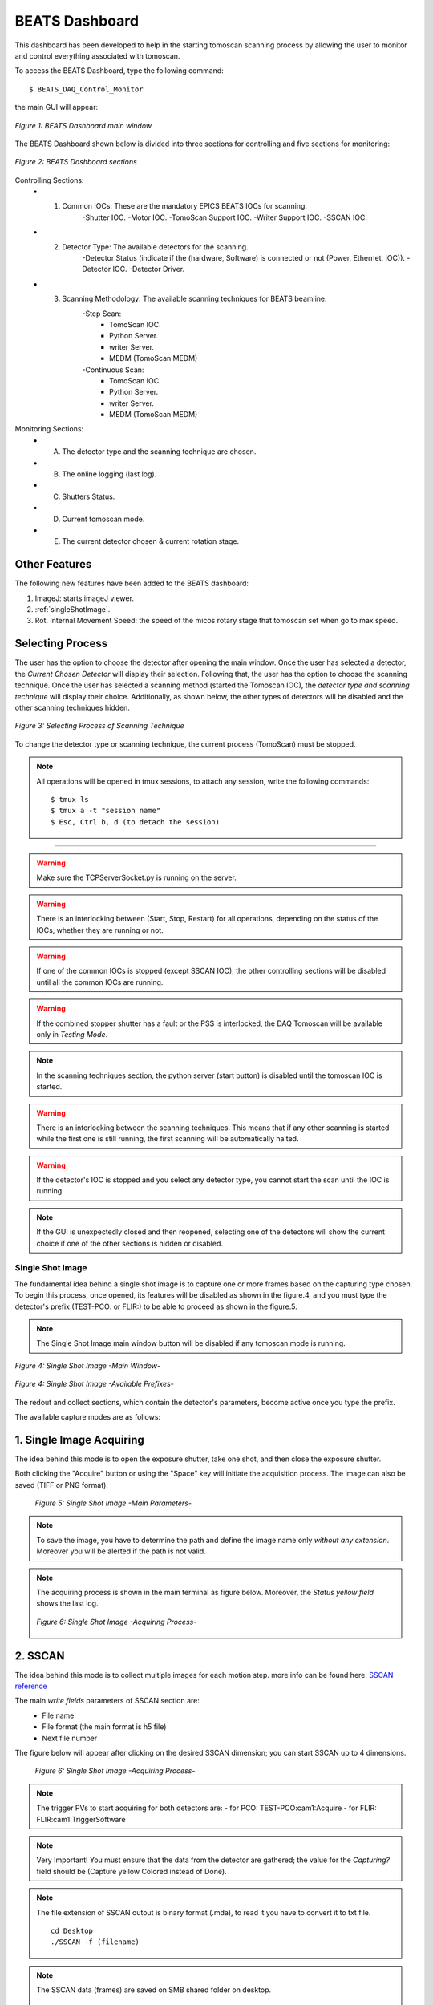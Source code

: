 .. _dashboard:


BEATS Dashboard
================

This dashboard has been developed to help in the starting tomoscan scanning process by allowing the user to monitor and control everything associated with tomoscan.

To access the BEATS Dashboard, type the following command:
::

	$ BEATS_DAQ_Control_Monitor


the main GUI will appear:

.. figure:: /img/dashboard.png
	:align: center
	:alt: BEATS_Dashboard GUI

	*Figure 1: BEATS Dashboard main window*

The BEATS Dashboard shown below is divided into three sections for controlling and five sections for monitoring:

.. figure:: /img/dashboard_sections.png
	:align: center
	:alt: BEATS_DashboardSections

	*Figure 2: BEATS Dashboard sections*


Controlling Sections:
	* 1) Common IOCs: These are the mandatory EPICS BEATS IOCs for scanning.
		-Shutter IOC.
		-Motor IOC.
		-TomoScan Support IOC.
		-Writer Support IOC.
		-SSCAN IOC.

	* 2) Detector Type: The available detectors for the scanning.
		-Detector Status (indicate if the (hardware, Software) is connected or not (Power, Ethernet, IOC)).
		-Detector IOC.
		-Detector Driver.

	* 3) Scanning Methodology: The available scanning techniques for BEATS beamline.
		-Step Scan:
			* TomoScan IOC.
			* Python Server.
			* writer Server.
			* MEDM (TomoScan MEDM)

		-Continuous Scan:
			* TomoScan IOC.
			* Python Server.
			* writer Server.
			* MEDM (TomoScan MEDM)


Monitoring Sections:
	* A) The detector type and the scanning technique are chosen.
	* B) The online logging (last log).
	* C) Shutters Status.
	* D) Current tomoscan mode.
	* E) The current detector chosen & current rotation stage.

Other Features
................

The following new features have been added to the BEATS dashboard:

1. ImageJ: starts imageJ viewer.
2. :ref:`singleShotImage`.
3. Rot. Internal Movement Speed: the speed of the micos rotary stage that tomoscan set when go to max speed.

Selecting Process
..................

The user has the option to choose the detector after opening the main window. Once the user has selected a detector, the *Current Chosen Detector* will display their selection.
Following that, the user has the option to choose the scanning technique. Once the user has selected a scanning method (started the Tomoscan IOC), the *detector type and scanning technique* will display their choice. Additionally, as shown below, the other types of detectors will be disabled and the other scanning techniques hidden.

.. figure:: /img/dashboard_selectingProcess.png
	:align: center
	:alt: BEATS_SelectingProcess

	*Figure 3: Selecting Process of Scanning Technique*

To change the detector type or scanning technique, the current process (TomoScan) must be stopped.

.. note::

	All operations will be opened in tmux sessions, to attach any session, write the following commands:

	::

		$ tmux ls
		$ tmux a -t "session name"
		$ Esc, Ctrl b, d (to detach the session)


------------------------------------------------------------------------------------

.. warning::

	Make sure the TCPServerSocket.py is running on the server.

.. warning::

	There is an interlocking between (Start, Stop, Restart) for all operations, depending on the status of the IOCs, whether they are running or not.

.. warning::

	If one of the common IOCs is stopped (except SSCAN IOC), the other controlling sections will be disabled until all the common IOCs are running.

.. warning::

	If the combined stopper shutter has a fault or the PSS is interlocked, the DAQ Tomoscan will be available only in *Testing Mode*.

.. note::

	In the scanning techniques section, the python server (start button) is disabled until the tomoscan IOC is started.

.. warning::

	There is an interlocking between the scanning techniques. This means that if any other scanning is started while the first one is still running, the first scanning will be automatically halted.

.. warning::

	If the detector's IOC is stopped and you select any detector type, you cannot start the scan until the IOC is running.

.. note::

	If the GUI is unexpectedly closed and then reopened, selecting one of the detectors will show the current choice if one of the other sections is hidden or disabled.


.. _singleShotImage:

Single Shot Image
------------------

The fundamental idea behind a single shot image is to capture one or more frames based on the capturing type chosen.
To begin this process, once opened, its features will be disabled as shown in the figure.4, and you must type the detector's prefix (TEST-PCO: or FLIR:) to be able to proceed as shown in the figure.5.

.. note::

	The Single Shot Image main window button will be disabled if any tomoscan mode is running.


.. figure:: /img/singleShotImage.png
	:align: center
	:scale: 75 %
	:alt: SingleShotImageMainWindow

	*Figure 4: Single Shot Image -Main Window-*


.. figure:: /img/singleShotImagePrefix.png
	:align: center
	:scale: 75 %
	:alt: SingleShotImagePrefix

	*Figure 4: Single Shot Image -Available Prefixes-*

The redout and collect sections, which contain the detector's parameters, become active once you type the prefix.

The available capture modes are as follows:

1. Single Image Acquiring
..........................

The idea behind this mode is to open the exposure shutter, take one shot, and then close the exposure shutter.

Both clicking the "Acquire" button or using the "Space" key will initiate the acquisition process. The image can also be saved (TIFF or PNG format).

	.. figure:: /img/singleShotImageStart.png
		:align: center
		:scale: 75 %
		:alt: SingleShotImageStart

		*Figure 5: Single Shot Image -Main Parameters-*

.. note::

	To save the image, you have to determine the path and define the image name only *without any extension*. Moreover you will be alerted if the path is not valid.

.. note::

	The acquiring process is shown in the main terminal as figure below. Moreover, the *Status yellow field* shows the last log.

	.. figure:: /img/singleShotImageTerminal.png
		:align: center
		:alt: SingleShotImageTerminal

		*Figure 6: Single Shot Image -Acquiring Process-*

2. SSCAN
..........

The idea behind this mode is to collect multiple images for each motion step. more info can be found here: `SSCAN reference <https://epics-modules.github.io/sscan/>`_

The main *write fields* parameters of SSCAN section are:
	- File name
	- File format (the main format is h5 file)
	- Next file number

The figure below will appear after clicking on the desired SSCAN dimension; you can start SSCAN up to 4 dimensions.
	.. figure:: /img/SSCANMainWindow.png
		:align: center
		:scale: 75 %
		:alt: SSCAN

		*Figure 6: Single Shot Image -Acquiring Process-*

.. note::

	The trigger PVs to start acquiring for both detectors are:
	- for PCO: TEST-PCO:cam1:Acquire
	- for FLIR: FLIR:cam1:TriggerSoftware

.. note::

	Very Important!
	You must ensure that the data from the detector are gathered; the value for the *Capturing?* field should be (Capture yellow Colored instead of Done).

.. note::

	The file extension of SSCAN outout is binary format (.mda), to read it you have to convert it to txt file.
	::
		cd Desktop
		./SSCAN -f (filename)

.. note::

	The SSCAN data (frames) are saved on SMB shared folder on desktop.
	::
		cd Desktop/SSCAN
		ll
